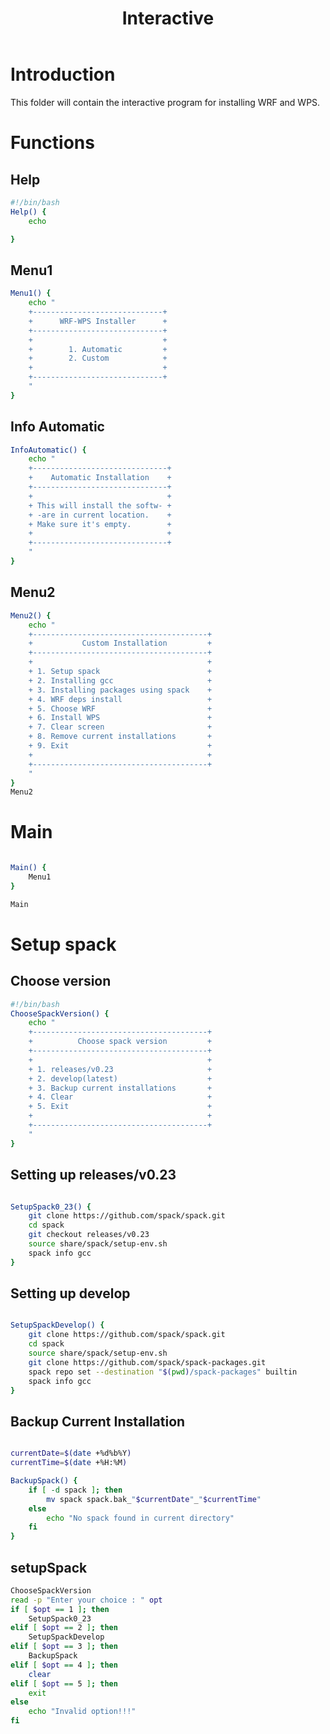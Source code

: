 #+title: Interactive

* Introduction
This folder will contain the interactive program for installing WRF and WPS.

* Functions

** Help
#+begin_src bash :tangle main.sh :session s1
#!/bin/bash
Help() {
    echo

}
#+end_src
** Menu1
#+begin_src bash :tangle main.sh :session s1 :results output
Menu1() {
    echo "
    +-----------------------------+
    +      WRF-WPS Installer      +
    +-----------------------------+
    +                             +
    +        1. Automatic         +
    +        2. Custom            +
    +                             +
    +-----------------------------+
    "
}
#+end_src

** Info Automatic
#+begin_src bash :tangle main.sh :session s1 :results output
InfoAutomatic() {
    echo "
    +------------------------------+
    +    Automatic Installation    +
    +------------------------------+
    +                              +
    + This will install the softw- +
    + -are in current location.    +
    + Make sure it's empty.        +
    +                              +
    +------------------------------+
    "
}

#+end_src
** Menu2
#+begin_src bash :tangle main.sh :session s1 :results output
Menu2() {
    echo "
    +---------------------------------------+
    +           Custom Installation         +
    +---------------------------------------+
    +                                       +
    + 1. Setup spack                        +
    + 2. Installing gcc                     +
    + 3. Installing packages using spack    +
    + 4. WRF deps install                   +
    + 5. Choose WRF                         +
    + 6. Install WPS                        +
    + 7. Clear screen                       +
    + 8. Remove current installations       +
    + 9. Exit                               +
    +                                       +
    +---------------------------------------+
    "
}
Menu2
#+end_src

* Main
#+begin_src bash :tangle main.sh :session s1 :results output

Main() {
    Menu1
}

Main

#+end_src

* Setup spack
** Choose version
#+begin_src bash :tangle setupSpack.sh
#!/bin/bash
ChooseSpackVersion() {
    echo "
    +---------------------------------------+
    +          Choose spack version         +
    +---------------------------------------+
    +                                       +
    + 1. releases/v0.23                     +
    + 2. develop(latest)                    +
    + 3. Backup current installations       +
    + 4. Clear                              +
    + 5. Exit                               +
    +                                       +
    +---------------------------------------+
    "
}
#+end_src

#+RESULTS:

** Setting up releases/v0.23
#+begin_src bash :tangle setupSpack.sh

SetupSpack0_23() {
    git clone https://github.com/spack/spack.git
    cd spack
    git checkout releases/v0.23
    source share/spack/setup-env.sh
    spack info gcc
}

#+end_src

#+RESULTS:

** Setting up develop
#+begin_src bash :tangle setupSpack.sh

SetupSpackDevelop() {
    git clone https://github.com/spack/spack.git
    cd spack
    source share/spack/setup-env.sh
    git clone https://github.com/spack/spack-packages.git
    spack repo set --destination "$(pwd)/spack-packages" builtin
    spack info gcc
}

#+end_src

#+RESULTS:

** Backup Current Installation
#+begin_src bash :tangle setupSpack.sh

currentDate=$(date +%d%b%Y)
currentTime=$(date +%H:%M)

BackupSpack() {
    if [ -d spack ]; then
        mv spack spack.bak_"$currentDate"_"$currentTime"
    else
        echo "No spack found in current directory"
    fi
}

#+end_src

#+RESULTS:

** setupSpack
#+begin_src bash :tangle setupSpack.sh
ChooseSpackVersion
read -p "Enter your choice : " opt
if [ $opt == 1 ]; then
    SetupSpack0_23
elif [ $opt == 2 ]; then
    SetupSpackDevelop
elif [ $opt == 3 ]; then
    BackupSpack
elif [ $opt == 4 ]; then
    clear
elif [ $opt == 5 ]; then
    exit
else
    echo "Invalid option!!!"
fi

#+end_src

#+RESULTS:
